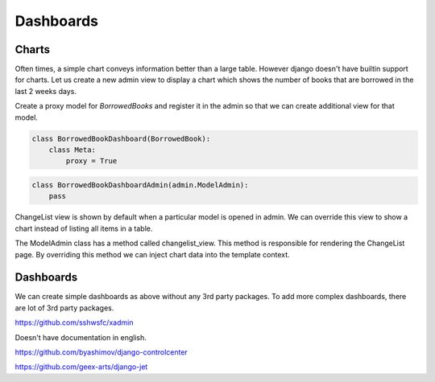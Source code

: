 Dashboards
==========


Charts
-------

Often times, a simple chart conveys information better than a large table. However django doesn't have builtin support for charts. Let us create a new admin view to display a chart which shows the number of books that are borrowed in the last 2 weeks days.

Create a proxy model for `BorrowedBooks` and register it in the admin so that we can create additional view for that model.


.. code-block:: python

    class BorrowedBookDashboard(BorrowedBook):
        class Meta:
            proxy = True


.. code-block:: python

    class BorrowedBookDashboardAdmin(admin.ModelAdmin):
        pass


ChangeList view is shown by default when a particular model is opened in admin. We can override this view to show a chart instead of listing all items in a table.

The ModelAdmin class has a method called changelist_view. This method is responsible for rendering the ChangeList page. By overriding this method we can inject chart data into the template context.






Dashboards
-----------

We can create simple dashboards as above without any 3rd party packages. To add more complex dashboards, there are lot of 3rd party packages.

https://github.com/sshwsfc/xadmin

Doesn't have documentation in english.

https://github.com/byashimov/django-controlcenter


https://github.com/geex-arts/django-jet
